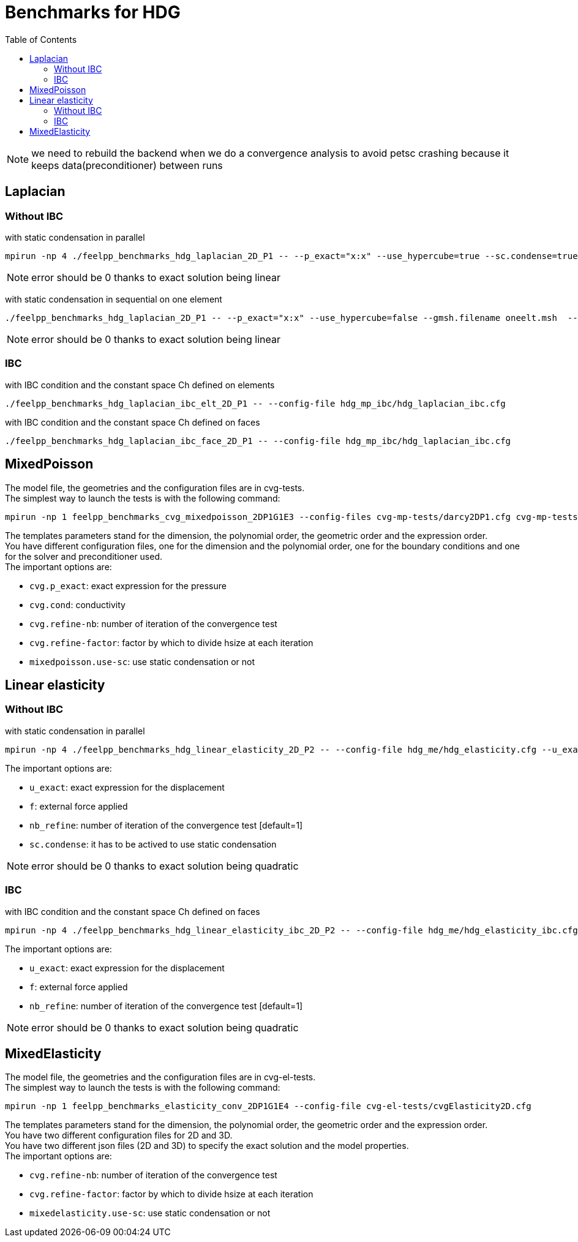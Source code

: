 Benchmarks for HDG
==================
:toc: macro
:toclevels: 3

toc::[]

NOTE: we need to rebuild the backend when we do a convergence analysis to avoid
petsc crashing because it keeps data(preconditioner) between runs

== Laplacian

=== Without IBC

with static condensation in parallel

[source,sh]
----
mpirun -np 4 ./feelpp_benchmarks_hdg_laplacian_2D_P1 -- --p_exact="x:x" --use_hypercube=true --sc.condense=true --backend.rebuild=true
----

NOTE: error should be 0 thanks to exact solution being linear

with static condensation in sequential on one element

[source,sh]
----
./feelpp_benchmarks_hdg_laplacian_2D_P1 -- --p_exact="x:x" --use_hypercube=false --gmsh.filename oneelt.msh  --sc.condense=true --backend.rebuild=true --nb_refine=1
----

NOTE: error should be 0 thanks to exact solution being linear

=== IBC
with IBC condition and the constant space Ch defined on elements

[source,sh]
----
./feelpp_benchmarks_hdg_laplacian_ibc_elt_2D_P1 -- --config-file hdg_mp_ibc/hdg_laplacian_ibc.cfg
----

with IBC condition and the constant space Ch defined on faces

[source,sh]
----
./feelpp_benchmarks_hdg_laplacian_ibc_face_2D_P1 -- --config-file hdg_mp_ibc/hdg_laplacian_ibc.cfg
----

== MixedPoisson

The model file, the geometries and the configuration files are in cvg-tests. +
The simplest way to launch the tests is with the following command:

[source,sh]
----
mpirun -np 1 feelpp_benchmarks_cvg_mixedpoisson_2DP1G1E3 --config-files cvg-mp-tests/darcy2DP1.cfg cvg-mp-tests/darcy2DDir.cfg cvg-mp-tests/darcyGASM.cfg
----

The templates parameters stand for the dimension, the polynomial order, the geometric order and the expression order. +
You have different configuration files, one for the dimension and the polynomial order, one for the boundary conditions and one for the solver and preconditioner used. +
The important options are:

* `cvg.p_exact`: exact expression for the pressure
* `cvg.cond`: conductivity
* `cvg.refine-nb`: number of iteration of the convergence test
* `cvg.refine-factor`: factor by which to divide hsize at each iteration
* `mixedpoisson.use-sc`: use static condensation or not

== Linear elasticity

=== Without IBC

with static condensation in parallel

[source,sh]
----
mpirun -np 4 ./feelpp_benchmarks_hdg_linear_elasticity_2D_P2 -- --config-file hdg_me/hdg_elasticity.cfg --u_exact="{x*x,x*y}:x:y" --f="{8,0}:x:y" --sc.condense=true
----

The important options are:

* `u_exact`: exact expression for the displacement
* `f`: external force applied
* `nb_refine`: number of iteration of the convergence test  [default=1]
* `sc.condense`: it has to be actived to use static condensation

NOTE: error should be 0 thanks to exact solution being quadratic

=== IBC
with IBC condition and the constant space Ch defined on faces

[source,sh]
----
mpirun -np 4 ./feelpp_benchmarks_hdg_linear_elasticity_ibc_2D_P2 -- --config-file hdg_me/hdg_elasticity_ibc.cfg --u_exact="{x*y,y^2}:x:y" --f="{0,8}:x:y" --sc.condense=1
----

The important options are:

* `u_exact`: exact expression for the displacement
* `f`: external force applied
* `nb_refine`: number of iteration of the convergence test	[default=1]

NOTE: error should be 0 thanks to exact solution being quadratic

== MixedElasticity

The model file, the geometries and the configuration files are in cvg-el-tests. +
The simplest way to launch the tests is with the following command:

[source,sh]
----
mpirun -np 1 feelpp_benchmarks_elasticity_conv_2DP1G1E4 --config-file cvg-el-tests/cvgElasticity2D.cfg
----

The templates parameters stand for the dimension, the polynomial order, the geometric order and the expression order. +
You have two different configuration files for 2D and 3D. +
You have two different json files (2D and 3D) to specify the exact solution and the model properties. +
The important options are:

* `cvg.refine-nb`: number of iteration of the convergence test
* `cvg.refine-factor`: factor by which to divide hsize at each iteration
* `mixedelasticity.use-sc`: use static condensation or not
